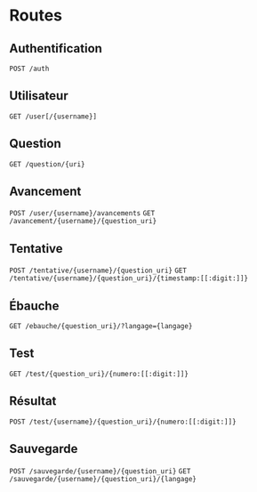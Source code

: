 * Routes
** Authentification
~POST /auth~
** Utilisateur
~GET /user[/{username}]~
** Question
~GET /question/{uri}~
** Avancement
~POST /user/{username}/avancements~
~GET /avancement/{username}/{question_uri}~
** Tentative
~POST /tentative/{username}/{question_uri}~
~GET /tentative/{username}/{question_uri}/{timestamp:[[:digit:]]}~
** Ébauche
~GET /ebauche/{question_uri}/?langage={langage}~
** Test
~GET /test/{question_uri}/{numero:[[:digit:]]}~
** Résultat
~POST /test/{username}/{question_uri}/{numero:[[:digit:]]}~
** Sauvegarde
~POST /sauvegarde/{username}/{question_uri}~
~GET /sauvegarde/{username}/{question_uri}/{langage}~
